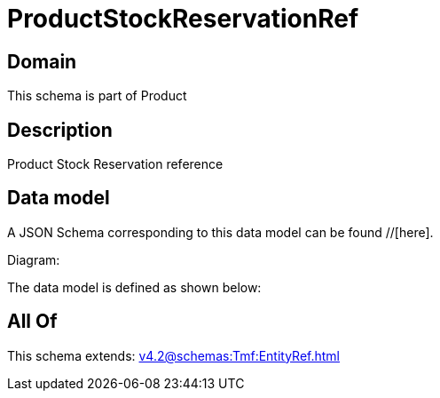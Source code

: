 = ProductStockReservationRef

[#domain]
== Domain

This schema is part of Product

[#description]
== Description
Product Stock Reservation reference


[#data_model]
== Data model

A JSON Schema corresponding to this data model can be found //[here].

Diagram:


The data model is defined as shown below:


[#all_of]
== All Of

This schema extends: xref:v4.2@schemas:Tmf:EntityRef.adoc[]
